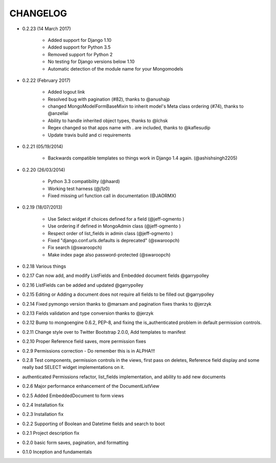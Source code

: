 =========
CHANGELOG
=========

* 0.2.23 (14 March 2017)

    * Added support for Django 1.10
    * Added support for Python 3.5
    * Removed support for Python 2
    * No testing for Django versions below 1.10
    * Automatic detection of the module name for your Mongomodels


* 0.2.22 (February 2017)

   * Added logout link
   * Resolved bug with pagination (#82), thanks to @anushajp
   * changed MongoModelFormBaseMixin to inherit model's Meta class ordering (#74), thanks to @anzellai
   * Ability to handle inherited object types, thanks to @lchsk
   * Regex changed so that apps name with . are included, thanks to @kaflesudip
   * Update travis build and ci requirements

* 0.2.21 (05/19/2014)

    * Backwards compatible templates so things work in Django 1.4 again. (@ashishsingh2205)

* 0.2.20 (26/03/2014)

    * Python 3.3 compatibility (@haard)
    * Working test harness (@j1z0)
    * Fixed missing url function call in documentation (@JAORMX)

* 0.2.19 (18/07/2013)

    * Use Select widget if choices defined for a field (@jeff-ogmento )
    * Use ordering if defined in MongoAdmin class (@jeff-ogmento )
    * Respect order of list_fields in admin class (@jeff-ogmento )
    * Fixed "django.conf.urls.defaults is deprecated" (@swaroopch)
    * Fix search (@swaroopch)
    * Make index page also password-protected (@swaroopch)

* 0.2.18 Various things

* 0.2.17 Can now add, and modify ListFields and Embedded document fields @garrypolley

* 0.2.16 ListFields can be added and updated @garrypolley

* 0.2.15 Editing or Adding a document does not require all fields to be filled out @garrypolley

* 0.2.14 Fixed pymongo version thanks to @marsam and pagination fixes thanks to @jerzyk

* 0.2.13 Fields validation and type conversion thanks to @jerzyk

* 0.2.12 Bump to mongoengine 0.6.2, PEP-8, and fixing the is_authenticated problem in default permission controls.

* 0.2.11 Change style over to Twitter Bootstrap 2.0.0, Add templates to manifest

* 0.2.10 Proper Reference field saves, more permission fixes

* 0.2.9 Permissions correction - Do remember this is in ALPHA!!!

* 0.2.8 Test components, permission controls in the views, first pass on deletes, Reference field display and some really bad SELECT widget implementations on it.

* authenticated Permissions refactor, list_fields implementation, and ability to add new documents

* 0.2.6 Major performance enhancement of the DocumentListView

* 0.2.5 Added EmbeddedDocument to form views

* 0.2.4 Installation fix

* 0.2.3 Installation fix

* 0.2.2 Supporting of Boolean and Datetime fields and search to boot

* 0.2.1 Project description fix

* 0.2.0 basic form saves, pagination, and formatting

* 0.1.0 Inception and fundamentals
